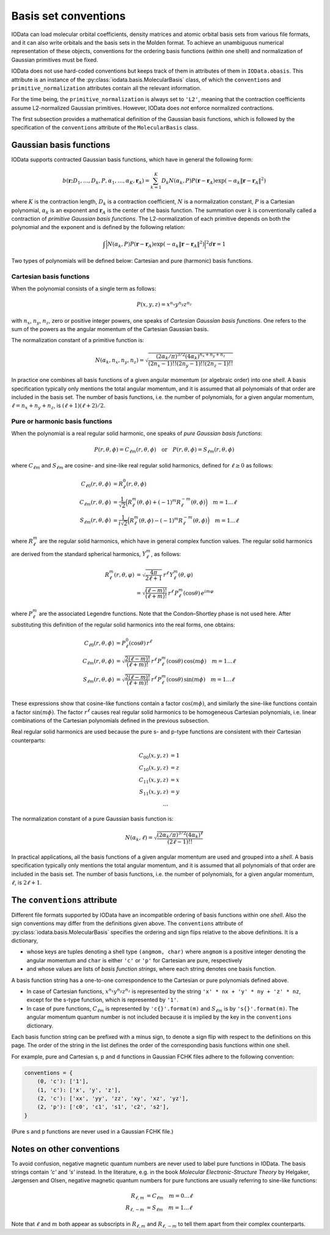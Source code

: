..
    : IODATA is an input and output module for quantum chemistry.
    :
    : Copyright (C) 2011-2019 The IODATA Development Team
    :
    : This file is part of IODATA.
    :
    : IODATA is free software; you can redistribute it and/or
    : modify it under the terms of the GNU General Public License
    : as published by the Free Software Foundation; either version 3
    : of the License, or (at your option) any later version.
    :
    : IODATA is distributed in the hope that it will be useful,
    : but WITHOUT ANY WARRANTY; without even the implied warranty of
    : MERCHANTABILITY or FITNESS FOR A PARTICULAR PURPOSE.  See the
    : GNU General Public License for more details.
    :
    : You should have received a copy of the GNU General Public License
    : along with this program; if not, see <http://www.gnu.org/licenses/>
    :
    : --

.. _basis_conventions:

Basis set conventions
#####################

IOData can load molecular orbital coefficients, density matrices and atomic orbital
basis sets from various file formats, and it can also write orbitals and the
basis sets in the Molden format. To achieve an unambiguous numerical
representation of these objects, conventions for the ordering basis functions
(within one shell) and normalization of Gaussian primitives must be fixed.

IOData does not use hard-coded conventions but keeps track of them in attributes
of them in ``IOData.obasis``. This attribute is an instance of the
:py:class:`iodata.basis.MolecularBasis` class, of which the ``conventions`` and
``primitive_normalization`` attributes contain all the relevant information.

For the time being, the ``primitive_normalization`` is always set to ``'L2'``,
meaning that the contraction coefficients assume L2-normalized Gaussian
primitives. However, IOData does *not* enforce normalized contractions.

The first subsection provides a mathematical definition of the Gaussian basis
functions, which is followed by the specification of the ``conventions``
attribute of the ``MolecularBasis`` class.


Gaussian basis functions
========================

IOData supports contracted Gaussian basis functions, which have in general the
following form:

.. math:: b(\mathbf{r}; D_1, \ldots, D_k, P, \alpha_1, \ldots, \alpha_K, \mathbf{r}_A) =
          \sum_{k=1}^K D_k N(\alpha_k, P)
          P(\mathbf{r} - \mathbf{r}_A)
          \exp(-\alpha_k \Vert \mathbf{r} - \mathbf{r}_A \Vert^2)

where :math:`K` is the contraction length, :math:`D_k` is a contraction
coefficient, :math:`N` is a normalization constant, :math:`P` is a Cartesian
polynomial, :math:`\alpha_k` is an exponent and :math:`\mathbf{r}_A` is the
center of the basis function. The summation over :math:`k` is
conventionally called a contraction of *primitive Gaussian basis functions*.
The L2-normalization of each primitive depends on both the polynomial and the
exponent and is defined by the following relation:

.. math:: \int \Bigl\vert N(\alpha_k, P) P(\mathbf{r} - \mathbf{r}_A)
               \exp(-\alpha_k \Vert \mathbf{r} - \mathbf{r}_A \Vert^2)
               \Bigr\vert^2 d\mathbf{r} = 1

Two types of polynomials will be defined below: Cartesian and pure (harmonic)
basis functions.


Cartesian basis functions
-------------------------


When the polynomial consists of a single term as follows:

.. math:: P(x,y,z) = x^{n_x} y^{n_y} z^{n_z}

with :math:`n_x`, :math:`n_y`, :math:`n_z`, zero or positive integer powers, one
speaks of `Cartesian Gaussian basis functions`. One refers to the sum of the
powers as the angular momentum of the Cartesian Gaussian basis.

The normalization constant of a primitive function is:

.. math:: N(\alpha_k, n_x, n_y, n_z) = \sqrt{\frac
        {(2\alpha_k/\pi)^{3/2} (4\alpha_k)^{n_x+n_y+n_z}}
        {(2n_x-1)!! (2n_y-1)!! (2n_z-1)!!}
        }

In practice one combines all basis functions of a given angular momentum (or
algebraic order) into one *shell*. A basis specification typically only mentions
the total angular momentum, and it is assumed that all polynomials of that order
are included in the basis set. The number of basis functions, i.e. the number of
polynomials, for a given angular momentum, :math:`\ell=n_x+n_y+n_z`, is
:math:`(\ell+1)(\ell+2)/2`.


Pure or harmonic basis functions
--------------------------------

When the polynomial is a real regular solid harmonic, one speaks of *pure
Gaussian basis functions*:

.. math::
    P(r,\theta,\phi) = C_{\ell m}(r,\theta,\phi)
    \quad \text{or} \quad
    P(r,\theta,\phi) = S_{\ell m}(r,\theta,\phi)

where :math:`C_{\ell m}` and :math:`S_{\ell m}` are cosine- and sine-like real
regular solid harmonics, defined for :math:`\ell \ge 0` as follows:

.. math::
    C_{\ell 0}(r,\theta,\phi) &=
        R_\ell^0(r,\theta,\phi) \\
    C_{\ell m}(r,\theta,\phi) &=
        \frac{1}{\sqrt{2}}
        \Bigl( R_\ell^m(\theta,\phi) + (-1)^m R_\ell^{-m}(\theta,\phi) \Bigr)
        \quad m = 1\ldots \ell \\
    S_{\ell m}(r,\theta,\phi) &=
        \frac{1}{i\sqrt{2}}
        \Bigl( R_\ell^m(\theta,\phi) - (-1)^m R_\ell^{-m}(\theta,\phi) \Bigr)
        \quad m = 1\ldots \ell

where :math:`R_\ell^m` are the regular solid harmonics, which have in general
complex function values. The regular solid
harmonics are derived from the standard spherical harmonics, :math:`Y_\ell^m`,
as follows:

.. math::
    R_\ell^m(r, \theta, \varphi) &=
        \sqrt{\frac{4\pi}{2\ell+1}} \,
        r^\ell \,
        Y_\ell^m(\theta, \varphi) \\
    &=
        \sqrt{\frac{(\ell-m)!}{(\ell+m)!}} \,
        r^\ell \,
        P_\ell^m(\cos{\theta}) \,
        e^{i m \varphi}

where :math:`P_\ell^m` are the associated Legendre functions. Note that the
Condon–Shortley phase is not used here. After substituting this definition of the
regular solid harmonics into the real forms, one obtains:

.. math::
    C_{\ell 0}(r,\theta,\phi) & = P_\ell^0(\cos{\theta}) \, r^\ell \\
    C_{\ell m}(r,\theta,\phi) & =
        \sqrt{\frac{2(\ell-m)!}{(\ell+m)!}} \,
        r^\ell \,
        P_\ell^m(\cos{\theta}) \,
        \cos(m \phi)
        \quad m = 1\ldots \ell \\
    S_{\ell m}(r,\theta,\phi) & =
        \sqrt{\frac{2(\ell-m)!}{(\ell+m)!}} \,
        r^\ell \,
        P_\ell^m(\cos{\theta}) \,
        \sin(m \phi)
        \quad m = 1\ldots \ell \\

These expressions show that cosine-like functions contain a factor :math:`\cos(m
\phi)`, and similarly the sine-like functions contain a factor
:math:`\sin(m \phi)`. The factor :math:`r^\ell` causes real regular solid
harmonics to be homogeneous Cartesian polynomials, i.e. linear combinations of
the Cartesian polynomials defined in the previous subsection.

Real regular solid harmonics are used because the pure s- and p-type functions
are consistent with their Cartesian counterparts:

.. math::
    C_{00}(x,y,z) & = 1 \\
    C_{10}(x,y,z) & = z \\
    C_{11}(x,y,z) & = x \\
    S_{11}(x,y,z) & = y \\
    \dots &


The normalization constant of a pure Gaussian basis function is:

.. math:: N(\alpha_k, \ell) = \sqrt{\frac
        {(2\alpha_k/\pi)^{3/2} (4\alpha_k)^\ell}
        {(2\ell-1)!!}
        }

In practical applications, all the basis functions of a given angular momentum
are used and grouped into a *shell*. A basis specification typically only
mentions the total angular momentum, and it is assumed that all polynomials of
that order are included in the basis set. The number of basis functions, i.e.
the number of polynomials, for a given angular momentum, :math:`\ell`, is
:math:`2\ell+1`.


The ``conventions`` attribute
=============================


Different file formats supported by IOData have an incompatible ordering of
basis functions within one *shell*. Also the sign conventions may differ from
the definitions given above. The ``conventions`` attribute of
:py:class:`iodata.basis.MolecularBasis` specifies the ordering and sign flips
relative to the above definitions. It is a dictionary,

* whose keys are tuples denoting a shell type ``(angmom, char)`` where
  ``angmom`` is a positive integer denoting the angular momentum and ``char`` is
  either ``'c'`` or ``'p'`` for Cartesian are pure, respectively

* and whose values are lists of `basis function strings`, where each string
  denotes one basis function.

A basis function string has a one-to-one correspondence to the Cartesian or
pure polynomials defined above.

* In case of Cartesian functions, :math:`x^{n_x} y^{n_y} z^{n_z}` is represented
  by the string ``'x' * nx + 'y' * ny + 'z' * nz``, except for the s-type
  function, which is represented by ``'1'``.

* In case of pure functions, :math:`C_{\ell m}` is represented by
  ``'c{}'.format(m)`` and :math:`S_{\ell m}` is by ``'s{}'.format(m)``. The
  angular momentum quantum number is not included because it is implied by the
  key in the ``conventions`` dictionary.

Each basis function string can be prefixed with a minus sign, to denote a
sign flip with respect to the definitions on this page. The order of the string
in the list defines the order of the corresponding basis functions within one
shell.

For example, pure and Cartesian s, p and d functions in Gaussian FCHK files
adhere to the following convention:

.. code-block:: python

    conventions = {
        (0, 'c'): ['1'],
        (1, 'c'): ['x', 'y', 'z'],
        (2, 'c'): ['xx', 'yy', 'zz', 'xy', 'xz', 'yz'],
        (2, 'p'): ['c0', 'c1', 's1', 'c2', 's2'],
    }

(Pure s and p functions are never used in a Gaussian FCHK file.)


Notes on other conventions
==========================

To avoid confusion, negative magnetic quantum numbers are never used to label
pure functions in IOData. The basis strings contain `'c'` and `'s'` instead. In
the literature, e.g. in the book *Molecular Electronic-Structure Theory* by
Helgaker, Jørgensen and Olsen, negative magnetic quantum numbers for pure
functions are usually referring to sine-like functions:

.. math::
    R_{\ell, m} &= C_{\ell m} \quad m = 0 \ldots \ell \\
    R_{\ell, -m} &= S_{\ell m} \quad m = 1 \ldots \ell

Note that :math:`\ell` and :math:`m` both appear as subscripts in
:math:`R_{\ell, m}` and :math:`R_{\ell, -m}` to tell them apart from their
complex counterparts.
